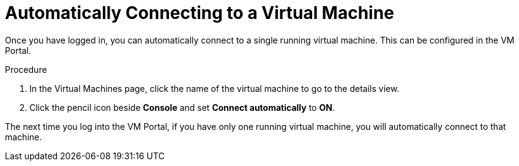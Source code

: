 :_content-type: PROCEDURE
[id="Automatically_connecting_to_a_Virtual_Machine"]
= Automatically Connecting to a Virtual Machine

Once you have logged in, you can automatically connect to a single running virtual machine. This can be configured in the VM Portal.


.Procedure

. In the Virtual Machines page, click the name of the virtual machine to go to the details view.
. Click the pencil icon beside *Console* and set *Connect automatically* to *ON*.

The next time you log into the VM Portal, if you have only one running virtual machine, you will automatically connect to that machine.
